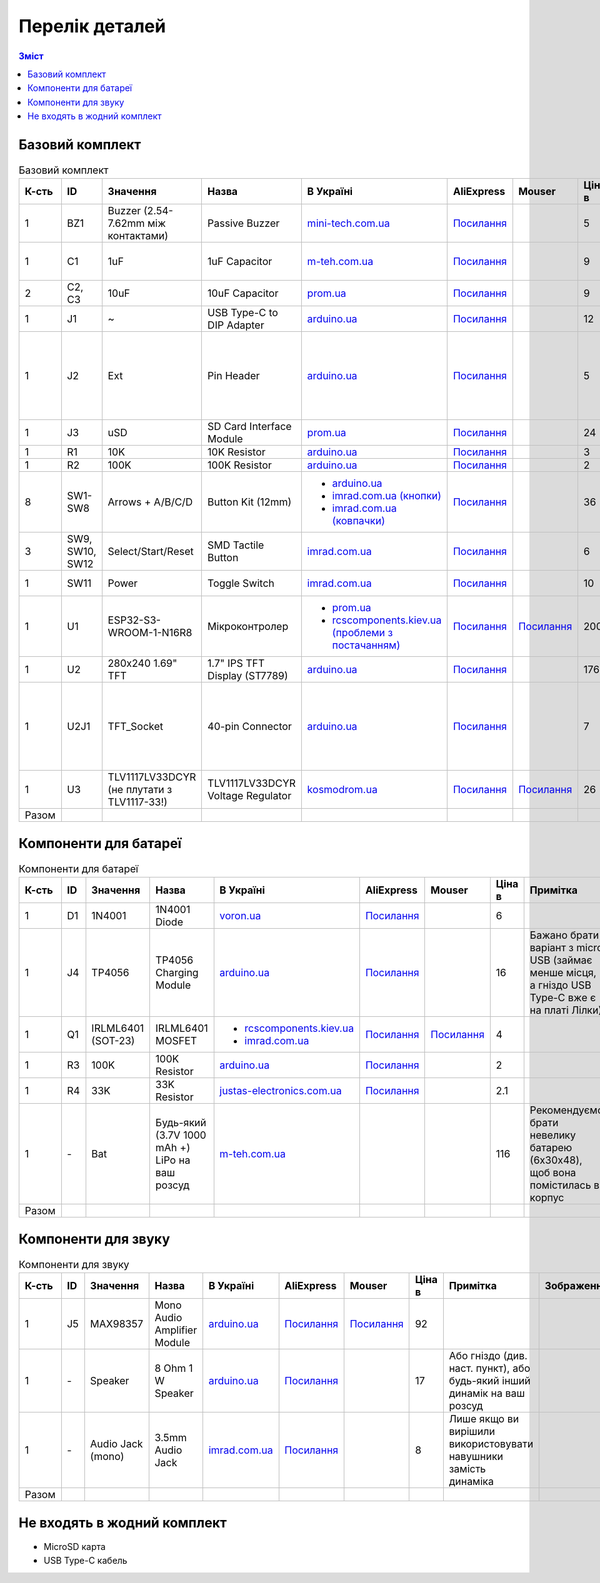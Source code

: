 Перелік деталей
===============

.. contents:: Зміст

.. |ua| image:: ./images/ua.png
   :alt: Україна
   :width: 16px
   :height: 16px

.. |ali| image:: ./images/ali.png
   :alt: AliExpress
   :width: 16px
   :height: 16px

.. |mouser| image:: ./images/mouser.png
   :alt: Mouser
   :width: 16px
   :height: 16px

.. raw:: html

    <script>
    function calculateTotal(el, colNumber) {
        var tbody = el.closest('tbody');
        var total = Array.prototype.slice.call(tbody.querySelectorAll('td:nth-child(' + colNumber + ')')).slice(0, -1).map(x => (parseFloat(x.innerText) || 0)).reduce((a, b) => a + b, 0);
        el.innerText = total;
    }
    </script>

.. _base:

Базовий комплект
----------------

.. list-table:: Базовий комплект
   :widths: 5 10 15 10 15 10 10 10 15 1
   :header-rows: 1

   * - К-сть
     - ID
     - Значення
     - Назва
     - |ua| В Україні
     - |ali| AliExpress
     - |mouser| Mouser
     - Ціна в |ua|
     - Примітка
     - Зображення

   * - 1
     - BZ1
     - Buzzer (2.54-7.62mm між контактами)
     - Passive Buzzer 
     - `mini-tech.com.ua <https://www.mini-tech.com.ua/ua/passivnyj-zummer>`__
     - `Посилання <https://www.aliexpress.com/item/1005005626151673.html>`__
     -
     - 5
     -
     - .. thumbnail:: ./images/parts/buzzer.jpg
          :group: base

   * - 1
     - C1
     - 1uF
     - 1uF Capacitor 
     - `m-teh.com.ua <https://m-teh.com.ua/kondensator-ct4-1uf-50v-x7r-10/>`__
     - `Посилання <https://www.aliexpress.com/item/1005004787479555.html>`__
     -
     - 9
     - Можна комплектувати `з цього набору <https://arduino.ua/prod2798-nabor-mnogosloinih-keramicheskih-kondensatorov-180-sht>`__
     - .. thumbnail:: ./images/parts/cap.jpg
          :group: base

   * - 2
     - C2, C3
     - 10uF
     - 10uF Capacitor 
     - `prom.ua <https://prom.ua/ua/p2221701868-kondensator-106-10uf.html/>`__
     - `Посилання <https://www.aliexpress.com/item/32973259342.html>`__
     -
     - 9
     -
     - .. thumbnail:: ./images/parts/cap.jpg
          :group: base

   * - 1
     - J1
     - ~
     - USB Type-C to DIP Adapter 
     - `arduino.ua <https://arduino.ua/prod2783-plata-perehodnik-usb-type-c-na-dip-2-54>`__
     - `Посилання <https://www.aliexpress.com/item/1005006023156245.html>`__
     -
     - 12
     -
     - .. thumbnail:: ./images/parts/usb.jpg
          :group: base

   * - 1
     - J2
     - Ext
     - Pin Header
     - `arduino.ua <https://arduino.ua/prod332-konnektor-40-pin-papa>`__
     - `Посилання <https://www.aliexpress.com/item/4000873858801.html>`__
     -
     - 5
     - Варіант з AliExpress містить пари тато+мама, тому задовольняє ``J2`` та ``U2J1``
     - .. thumbnail:: ./images/parts/header.jpg
          :group: base

   * - 1
     - J3
     - uSD
     - SD Card Interface Module
     - `prom.ua <https://prom.ua/ua/p2148810072-modul-plata-mini.html>`__
     - `Посилання <https://www.aliexpress.com/item/1005005302035188.html>`__
     -
     - 24
     -
     - .. thumbnail:: ./images/parts/sd.jpg
          :group: base

   * - 1
     - R1
     - 10K
     - 10K Resistor
     - `arduino.ua <https://arduino.ua/prod1970-rezistor-10-kom-5-shtyk>`__
     - `Посилання <https://www.aliexpress.com/item/1005001627995396.html>`__
     -
     - 3
     -
     - .. thumbnail:: ./images/parts/r10k.jpg
          :group: base

   * - 1
     - R2
     - 100K
     - 100K Resistor
     - `arduino.ua <https://arduino.ua/prod1549-rezistor-100-kom-5-shtyk>`__
     - `Посилання <https://www.aliexpress.com/item/1005001627995396.html>`__
     -
     - 2
     -
     - .. thumbnail:: ./images/parts/r100k.jpg
          :group: base

   * - 8
     - SW1-SW8
     - Arrows + A/B/C/D
     - Button Kit (12mm)
     - - `arduino.ua <https://arduino.ua/prod2506-komplekt-knopok-12mm-s-kolpachkom-5-cvetov>`__
       - `imrad.com.ua (кнопки) <https://imrad.com.ua/ua/kfc-012-7-3f-9>`__
       - `imrad.com.ua (ковпачки) <https://imrad.com.ua/ua/mec12pr-9>`__
     - `Посилання <https://www.aliexpress.com/item/1005005315348507.html>`__
     -
     - 36
     - В комплекті від arduino.ua лише 6 шт
     - .. thumbnail:: ./images/parts/12mm.jpg
          :group: base

   * - 3
     - SW9, SW10, SW12
     - Select/Start/Reset
     - SMD Tactile Button
     - `imrad.com.ua <https://imrad.com.ua/ua/kfc-a06-6-knopka-taktovaya-6x6x6-6>`__
     - `Посилання <https://www.aliexpress.com/item/32912263133.html>`__
     -
     - 6
     -
     - .. thumbnail:: ./images/parts/6mm.jpg
          :group: base

   * - 1
     - SW11
     - Power
     - Toggle Switch
     - `imrad.com.ua <https://imrad.com.ua/ua/msk-05g2-0-6>`__
     - `Посилання <https://www.aliexpress.com/item/4000030382277.html>`__
     -
     - 10
     - Кнопка має бути кутова
     - .. thumbnail:: ./images/parts/toggle.jpg
          :group: base

   * - 1
     - U1
     - ESP32-S3-WROOM-1-N16R8
     - Мікроконтролер
     - - `prom.ua <https://prom.ua/ua/p2051994816-esp32-dualcore-240mhz.html>`__
       - `rcscomponents.kiev.ua (проблеми з постачанням) <https://www.rcscomponents.kiev.ua/product/esp32-s3-wroom-1-n16r8_184448.html>`__
     - `Посилання <https://www.aliexpress.com/item/32901557709.html>`__
     - `Посилання <https://eu.mouser.com/ProductDetail/Espressif-Systems/ESP32-S3-WROOM-1-N16R8>`__
     - 200
     -
     - .. thumbnail:: ./images/parts/mcu.jpg
          :group: base

   * - 1
     - U2
     - 280x240 1.69\" TFT
     - 1.7\" IPS TFT Display (ST7789)
     - `arduino.ua <https://arduino.ua/prod6568-tft-displei-1-7-spi-240x280-rgb>`__
     - `Посилання <https://www.aliexpress.com/item/1005005933484586.html>`__
     -
     - 176
     -
     - .. thumbnail:: ./images/parts/display.jpg
          :group: base

   * - 1
     - U2J1
     - TFT_Socket
     - 40-pin Connector
     - `arduino.ua <https://arduino.ua/prod315-konnektor-40-pin-mama>`__
     - `Посилання <https://www.aliexpress.com/item/4000873858801.html>`__
     -
     - 7
     - Варіант з AliExpress містить пари тато+мама, тому задовольняє ``J2`` та ``U2J1``
     - .. thumbnail:: ./images/parts/socket.jpg
          :group: base

   * - 1
     - U3
     - TLV1117LV33DCYR (не плутати з TLV1117-33!)
     - TLV1117LV33DCYR Voltage Regulator
     - `kosmodrom.ua <https://kosmodrom.ua/ru/stabilizator-napryazheniya/tlv1117lv33dcyr.html>`__
     - `Посилання <https://www.aliexpress.com/item/1005006197085527.html>`__
     - `Посилання <https://eu.mouser.com/ProductDetail/Texas-Instruments/TLV1117LV33DCYR>`__
     - 26
     -
     - .. thumbnail:: ./images/parts/reg.jpg
          :group: base

   * - Разом
     -
     -
     -
     -
     -
     -
     - .. raw:: html

            <div id="total-base"></div>
            <script>calculateTotal(document.querySelector('#total-base'), 8);
            </script>
     -
     -

.. _battery:

Компоненти для батареї
----------------------

.. list-table:: Компоненти для батареї
   :widths: 5 10 15 10 15 10 10 10 15 1
   :header-rows: 1

   * - К-сть
     - ID
     - Значення
     - Назва
     - |ua| В Україні
     - |ali| AliExpress
     - |mouser| Mouser
     - Ціна в |ua|
     - Примітка
     - Зображення

   * - 1
     - D1
     - 1N4001
     - 1N4001 Diode
     - `voron.ua <https://voron.ua/uk/catalog/029199--diod_1n4001_v_lente_mic_master_instrument_corporation_do41_do41>`__
     - `Посилання <https://www.aliexpress.com/item/1005005945645677.html>`__
     -
     - 6
     -
     - .. thumbnail:: ./images/parts/1n4001.jpg
          :group: battery

   * - 1
     - J4
     - TP4056
     - TP4056 Charging Module
     - `arduino.ua <https://arduino.ua/prod1486-zaryadnii-modyl-tp4056-micro-usb-s-fynkciei-zashhiti-akkymylyatora>`__
     - `Посилання <https://www.aliexpress.com/item/4001196732254.html>`__
     -
     - 16
     - Бажано брати варіант з micro USB (займає менше місця, а гніздо USB Type-C вже є на платі Лілки)
     - .. thumbnail:: ./images/parts/tp4056.jpg
          :group: battery

   * - 1
     - Q1
     - IRLML6401 (SOT-23)
     - IRLML6401 MOSFET
     - - `rcscomponents.kiev.ua <https://www.rcscomponents.kiev.ua/product/irlml6401trpbf_34344.html>`__
       - `imrad.com.ua <https://imrad.com.ua/ua/irlml6401trpbf-1>`__
     - `Посилання <https://www.aliexpress.com/item/1005003078624760.html>`__
     - `Посилання <https://eu.mouser.com/ProductDetail/Infineon-Technologies/IRLML6401TRPBF>`__
     - 4
     -
     - .. thumbnail:: ./images/parts/irlml6401.jpg
          :group: battery

   * - 1
     - R3
     - 100K
     - 100K Resistor
     - `arduino.ua <https://arduino.ua/prod1549-rezistor-100-kom-5-shtyk>`__
     - `Посилання <https://www.aliexpress.com/item/1005001627995396.html>`__
     -
     - 2
     -
     - .. thumbnail:: ./images/parts/r100k.jpg
          :group: battery

   * - 1
     - R4
     - 33K
     - 33K Resistor
     - `justas-electronics.com.ua <https://justas-electronics.com.ua/rss0125w-33kOm/>`__
     - `Посилання <https://www.aliexpress.com/item/1005001627995396.html>`__
     -
     - 2.1
     -
     - .. thumbnail:: ./images/parts/r33k.jpg
          :group: battery

   * - 1
     - \-
     - Bat
     - Будь-який (3.7V 1000 mAh +) LiPo на ваш розсуд  
     - `m-teh.com.ua <https://m-teh.com.ua/li-pol-akumuliator-603048p-1000-ma-hod-3.7v-z-plato%D1%96u-zakhystu/?gad_source=1&gclid=CjwKCAiA29auBhBxEiwAnKcSqmJoC5UaOLX_kOIJX7G_EQOqEse5RDJBtxz8IvMHU9rLfGlj-MlgyhoCXgEQAvD_BwE>`__
     -
     -
     - 116
     - Рекомендуємо брати невелику батарею (6x30x48), щоб вона помістилась в корпус
     - .. thumbnail:: ./images/parts/lipo.jpg
          :group: battery

   * - Разом
     -
     -
     -
     -
     -
     -
     - .. raw:: html

            <div id="total-battery"></div>
            <script>calculateTotal(document.querySelector('#total-battery'), 8);
            </script>
     -
     -

.. _audio:

Компоненти для звуку
--------------------

.. list-table:: Компоненти для звуку
   :widths: 5 10 15 10 15 10 10 10 15 1
   :header-rows: 1

   * - К-сть
     - ID
     - Значення
     - Назва
     - |ua| В Україні
     - |ali| AliExpress
     - |mouser| Mouser
     - Ціна в |ua|
     - Примітка
     - Зображення

   * - 1
     - J5
     - MAX98357
     - Mono Audio Amplifier Module
     - `arduino.ua <https://arduino.ua/prod4112-modyl-aydioysilitelya-mono-3vt-klassa-d-na-max98357>`__
     - `Посилання <https://www.aliexpress.com/item/1005006711010527.html>`__
     - `Посилання <https://eu.mouser.com/ProductDetail/Adafruit/3006>`__
     - 92
     -
     - .. thumbnail:: ./images/parts/max98357.jpg
          :group: audio

   * - 1
     - \-
     - Speaker
     - 8 Ohm 1 W Speaker
     - `arduino.ua <https://arduino.ua/prod4280-dinamik-miniaturnii-8om-1-vt-30x20x4-2mm>`__
     - `Посилання <https://www.aliexpress.com/item/1005006461351585.html>`__
     -
     - 17
     - Або гніздо (див. наст. пункт), або будь-який інший динамік на ваш розсуд
     - .. thumbnail:: ./images/parts/speaker.jpg
          :group: audio

   * - 1
     - \-
     - Audio Jack (mono)
     - 3.5mm Audio Jack
     - `imrad.com.ua <https://imrad.com.ua/ua/pj3013d-144736>`__
     - `Посилання <https://www.aliexpress.com/item/1005006181883514.html>`__
     -
     - 8
     - Лише якщо ви вирішили використовувати навушники замість динаміка
     - .. thumbnail:: ./images/parts/jack.jpg
          :group: audio

   * - Разом
     -
     -
     -
     -
     -
     -
     - .. raw:: html

            <div id="total-audio"></div>
            <script>calculateTotal(document.querySelector('#total-audio'), 8);
            </script>
     -
     -

.. _other:

Не входять в жодний комплект
----------------------------

- MicroSD карта
- USB Type-C кабель
